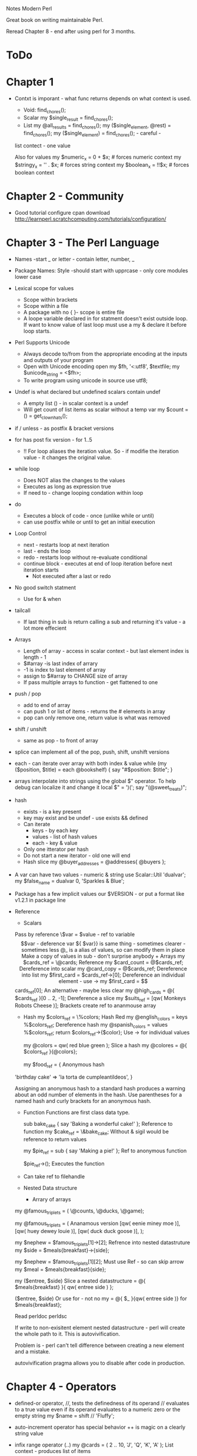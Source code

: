 Notes Modern Perl

Great book on writing maintainable Perl.

Reread Chapter 8 - end after using perl for 3 months.


* ToDo


* Chapter 1

  + Contxt is imporant - what func returns depends on what context is used.
  	+ Void: 	find_chores();
	+ Scalar	my $single_result = find_chores();
	+ List	my @all_results = find_chores();
			my ($single_element, @rest) = find_chores();
			my ($single_element) = find_chores();   				- careful -
  	list contect - one value

	Also for values
	     my $numeric_x = 0 + $x; 	# forces numeric context 
	     my $stringy_x = '' . $x; 	# forces string context
 	     my $boolean_x = !!$x;	# forces boolean context
  



* Chapter 2 - Community 
  + Good tutorial configure cpan download http://learnperl.scratchcomputing.com/tutorials/configuration/
  

* Chapter 3 - The Perl Language
  + Names  -start _ or letter - contain letter, number, _
  + Package Names: Style  -should start with upprcase - only core modules lower case
  + Lexical scope for values
    + Scope within brackets
    + Scope within a file
    + A package with no { }- scope is entire file
    + A loope variable declared in for statment doesn't exist outside loop. If want to know value of last
      loop must use a my & declare it before loop starts.
  + Perl Supports Unicode
    + Always decode to/from from the appropriate encoding at the inputs and outputs of your program
    + Open with Unicode encoding
        open my $fh, '<:utf8', $textfile; 
        my $unicode_string = <$fh>;
    + To write program using unicode in source
      	use utf8;
  + Undef is what declared but undefined scalars contain undef
    + A empty list () - in scalar context is a undef
    + Will get count of list items as scalar without a temp var
      my $count = () = get_clown_hats();
  + if / unless - as postfix & bracket versions
  + for has post fix version - for 1..5
    + !! For loop aliases the iteration value. So - if modifie the iteration value - it changes the original value.
  + while loop
    + Does NOT alias the changes to the values
    + Executes as long as expression true
    + If need to - change looping condation within loop
  + do
    + Executes a block of code - once (unlike while or until)
    + can use postfix while or until to get an initial execution
  + Loop Control
    + next - restarts loop at next iteration
    + last - ends the loop
    + redo  - restarts loop without re-evaluate conditional
    + continue block - executes at end of loop iteration before next iteration starts
      + Not executed after a last or redo
  + No good switch statment
    + Use for & when
  + tailcall
    + If last thing in sub is return calling a sub and returning it's value - a lot more effecient
  + Arrays
    + Length of array - access in scalar context - but last element index is length - 1
    + $#array  -is last index of arrary
    + -1 is index to last element of array
    + assign to $#array to CHANGE size of array
    + If pass multiple arrays to function - get flattened to one
  + push / pop
    + add to end of array
    + can push 1 or list of items - returns the # elements in array
    + pop can only remove one, return value is what was removed
  + shift / unshift
    + same as pop - to front of array
  + splice can implement all of the pop, push, shift, unshift versions
  + each - can iterate over array with both index & value
    	while (my ($position, $title) = each @bookshelf) { 
  	  say "#$position: $title";
  	}
  + arrays interpolate into strings using the global $" operator. To help debug can localize it and change it
    	local $" = ')(';
  	say "(@sweet_treats)";
  + hash
    + exists - is a key present
    + key may exist and be undef - use exists && defined
    + Can iterate
      + keys - by each key
      + values - list of hash values
      + each - key & value
	+ Only one itterator per hash
	+ Do not start a new iterator - old one will end
    + Hash slice
      	my @buyer_addresses = @addresses{ @buyers };
  + A var can have two values - numeric & string
    	use Scalar::Util 'dualvar';
  	my $false_name = dualvar 0, 'Sparkles & Blue';
  + Package has a few implicit values
    	our $VERSION - or put a format like v1.2.1 in package line
  + Reference
    + Scalars
  	Pass by reference
  	\$var = $value - ref to variable
  	$$var - deference var
  	${ $var}} is same thing - sometimes clearer  -sometimes less
  	@_ is a alias of values, so can modify them in place
	    Make a copy of values in sub - don't surprise anybody
    + Arrays
      my $cards_ref = \@cards;				Reference
      my $card_count = @$cards_ref; 			Dereference into scalar
      my @card_copy = @$cards_ref;			Dereference into list
      my $first_card = $cards_ref->[0];			Dereference an individual element - use ->
      my $first_card = $$cards_ref[0];			An alternative - maybe less clear
      my @high_cards = @{ $cards_ref }[0 .. 2, -1];	Dereference a slice
      my $suits_ref = [qw( Monkeys Robots Cheese )];    Brackets create ref to ananmouse array

    + Hash
      my $colors_ref = \%colors;			Hash Red
      my @english_colors = keys %$colors_ref; 		Dereference hash
      my @spanish_colors = values %$colors_ref;
      return $colors_ref->{$color};			Use -> for individual values
      
      my @colors = qw( red blue green );		Slice a hash
      my @colores = @{ $colors_ref }{@colors};

      my $food_ref = {					Anonymous hash
  	'birthday cake' => 'la torta de cumpleantildeos',
      }

      Assigning an anonymous hash to a standard hash produces a warning about an odd number of elements in the
      hash. Use parentheses for a named hash and curly brackets for an anonymous hash.

    + Function
      Functions are first class data type.

      sub bake_cake { say 'Baking a wonderful cake!' }; Reference to function
      my $cake_ref = \&bake_cake;			Without & sigil would be reference to return values

      my $pie_ref = sub { say 'Making a pie!' };	Ref to anonymous function

      $pie_ref->();					Executes the function

    + Can take ref to filehandle
    + Nested Data structure
      + Arrary of arrays
	my @famous_triplets = ( \@counts, \@ducks, \@game);
      
        my @famous_triplets = (				Ananamous version
  		[qw( eenie miney moe )], 
  		[qw( huey dewey louie )],
  		[qw( duck duck goose )],
  	);

	my $nephew = $famous_triplets[1]->[2];		Refrence into nested datastruture
  	my $side = $meals{breakfast}->{side};

	my $nephew = $famous_triplets[1][2]; 		Must use Ref - so can skip arrow
  	my $meal = $meals{breakfast}{side};

	my ($entree, $side) 				Slice a nested datastructure
  		= @{ $meals{breakfast} }{ qw( entree side ) };
	
	($entree, $side) 				Or use for - not no my
  		= @{ $_ }{qw( entree side )} for $meals{breakfast};
	
	Read perldoc perldsc

	If write to non-exisitent element nested datastructure - perl will create the whole path to it. This
        is autovivification.

	Problem is - perl can't tell difference between creating a new element and a mistake.

	autovivification pragma allows you to disable after code in production.
		

* Chapter 4 - Operators
  + defined-or operator, //, tests the definedness of its operand
    // evaluates to a true value even if its operand evaluates to a numeric zero or the empty string
    my $name = shift // 'Fluffy';
  + auto-increment operator has special behavior
    ++ is magic on a clearly string value
  + infix range operator (..)
    my @cards = ( 2 .. 10, 'J', 'Q', 'K', 'A' );	List context - produces list of items
    
    In boolean context, the range operator performs a flip-flop operation
    

* Chapter 5 - Functions
  + Paramaters passed in @_
    array built in's use @_ as default within a sub
  + Function signatures added in Perl 5.20 but experimental
    use experimental 'signatures';			To enable
    
    sub greet_one($name) { 				Takes only ONE arg and assigns it to $home
  	say "Hello, $name!";
    }	

    sub greet_one($name = 'Bruce') { 			If has default - is optional paramater
  	say "Hello, $name!";
    }

    Lots more options - see perldoc perlsub Signatures section

  + subs flatten the args durring the call. Scalar args must come first.

  + remember - @_ aliases the paramaters
    Changing the @_ value changes the orginal

  + use caller to help report errors
    my ($package, $file, $line) = caller(); 
    say "Called from $package in $file:$line";

  + Use caller (or Carp) when validating parameters or preconditions of a function to indicate that whatever
    called the function did so erroneously.
    Carp, croak

  + The wantarray built-in returns undef to sig- nify void context, a false value to signify scalar context,
    and a true value to signify list context. perldoc -f wantarray
    sub context_sensitive {
  	my $context = wantarray();
  	return qw( List context ) if $context; 
  	say 'Void context' unless defined $context; 
  	return 'Scalar context' unless $context;
     }

     CPAN Want and Contextual::Return distributions from the CPAN offer many possibilities for writing
     powerful context-aware interfaces.

  + Best practice is to not use a & sigel on function and do use ()'s.

  + our in package still gives var lexical scope - but allows access by fully qualafied name outside package.

  + local
    Can only local global and package vars
    Use to change a global var for a temporary period. Useful with magic vars.

  + state
    Can do initialization and keeps persistent value between calls to function
    If set as a paramater - first time sets - other times odon't change.

  + Can use idiom dispatch tabe to build table of functions and call them.

    + Tell if a function is named or anonymous, whether through caller() or the CPAN module Sub::Identify’s
      sub_name() function.

  + Closures

    sub make_iterator { my @items = @_;					Returns an anonymous function iterate over 
  	my $count = 0;							values. values frozen into code.
  	return sub {
  	return if $count == @items; return $items[ $count++ ];
  	} 
    }
    
    my $cousins = make_iterator(qw(					Values persiset
  	Rick Alex Kaycee Eric Corey Mandy Christine Alex
    ));

    say $cousins->() for 1 .. 6;

    Can use to make iterator for expensive value and only call when need value.

  + Attribues
    variables and functions in Perl can have attributes.
    my $fortress :hidden;

    Looks for a hidden atribute handler when parses the code.

    Still experimental. 

    Use attributes pragma, Core module Attribute::Handlers is much easier to use, and Attribute::Lexical is a
    newer approach.

    Problem is they can make code very confusing to understand.

  + AUTOLOAD - if used  -called when function not find. Can generate function on the fly.


* Chapter 6 - Regexp 

  + The qr// operator creates first-class regexes you can store in variables
    my $hat = qr/hat/;
    say 'Found a hat!' if $name =~ /$hat/;

    my $hat = qr/hat/; 						Combine expressions into complex
    my $field = qr/field/;
    say 'Found a hat in a field!' if $name =~ /$hat$field/;
    
  + Regexp::English module has good phone number match in module

  + named captures easier to read then numbers
    if ($contact_info =~ /(?<phone>$phone_number)/) { 
  	say "Found a number $+{phone}";
    }

  + Assertions - don't consume any text - Regex anchors such as \A, \b, \B, and \Z
    my $just_a_cat = qr/cat\b/;					Look for at word boundary
    my $safe_feline = qr/cat(?!astrophe)/;			Look ahead - match only if not followed by
    my $middle_cat = qr/(?<!\A)cat/;				negative look-behind assertion
  								not start of line
    my $space_cat = qr/(?<=\s)cat/;				zero-width positive look-behind assertion
    								must occur after space
  + Modifier
    /G - parse all parts of string - starts where last search left off

  + Experimental ~~
    use experimental 'smartmatch';
    a smart match - either side can be number, string, regexp, 
    see perldoc perlsyn 

    
* Chapter 7 - Objects

  * Use mouse
  

* Chapter 8 - Style & Efficacy
  + Writing Maintainable Perl
    + Remove duplication - bugs lurk when once part gets fixed.
    + Name entities well
    + Avoid unnecessary cleverness
    + Embrace simplicity
  + Writing Idiomatic Perl
    + Understand community wisdom
    + Follow community norms
    + Read code
  + Writing Effective Perl
    + Write testable code
    + Modularize
    + Follow sensible coding standards
    + Exploit the CPAN
  + Exceptions
    + Throwing Exceptions - A thrown exception will continue up the call stack until something catches it or
      the program dies.
    + Catching Exceptions - use block form of eval and catch it. Check the value of $@ and copy it to a local
      var immediately - somebody else might throw a exception. Be sure to localize $@ before you attempt to
      catch an exception.
    + Instead of throwing an exception as a string, you may use a reference—even a blessed reference—with
      die. This allows you to provide much more information in your exception: line numbers, files, and other
      debugging information. See CPAN distribution Exception::Class.
    + The Try::Tiny CPAN distribution improves the safety of exception handling and the syntax.
  + Pragmas
    + The constant pragma allows you to create compile-time constant values (but see the CPAN’s Const::Fast
      for an alternative).


* Chapter 9 - Managing Real Programs
  + Testing
    + Test::More
    + TAP::Harness
  + Reread & implement tests
  + Use Carp
    + The core Carp module extends Perl’s warning mechanisms. Use Carp when writing modules (Modules on
      page 192) instead of warn or die.  
  	use Carp 'carp'; 
  	$ perl -MCarp=verbose my_prog.pl 		# Verbose Mode
  + Use warnings
    + Use no warnings; with an argument list to disable selective warnings within a scope. perldoc perllexwarn
      lists all of the warnings categorie.
    + Make all warnings fatal.
      use warnings FATAL => 'all';
  + Files & Dits
    + Path::Class distribution on the CPAN has a nicer interface. Use the dir() function to create an object
      representing a directory and the file() function to create an object representing a file:
    + The core File::Copy module provides both copy() and move() functions.
    + The CPAN module File::chdir makes manipulating the current working directory easier. If you’re a fan of
      the command line and use pushd and popd, see also File::pushd.
  + Notes on how to create a CPAN distribution.
    + How to create, upload a distribution.
    + Tools to help create one.
  + UNIVERSIAL
    + VERSION() method
    + DOES() Method
    + can() Method
    + isa() Method
  + Generating Code
    + Force Perl to run code—to generate other code—during compilation by wrapping it in a BEGIN block.


      

  

* Chapter 10 - Perl Beyond Syntax

* Chapter 11 - What to Avoid
  + Bare words - use when can.
    + Keys to hash, etc.
      + To force a function - use ( )'s for parms to function.
      + prepend a +
    + The special named code blocks AUTOLOAD, BEGIN, CHECK, DESTROY, END, INIT, and UNITCHECK are barewords that
      declare functions without the sub built-in.
    + Always quote values of a hash

* Chapter 12 - Next Steps with Perl
  + Look at some CPAN modules
    * Access a database via SQL, use the DBI module.
    * Embed a lightweight, single-file database, use the DBD::SQLite module. 
    * Manage your database schemas, use Sqitch.
    * Represent database entities as objects, use DBIx::Class.
    * Perform basic web programming, use Plack.
    * Use a powerful web framework, use Mojolicious, Dancer, or Catalyst.
    * Process structured data files, use Text::CSV_XS (or Text::CSV).
    * Manage module installations for applications, use Carton.
    * Manipulate numeric data, use PDL.
    * Manipulate images, use Imager.
    * Access shared libraries, use FFI::Platypus.
    * Extract data from XML files, use XML::Rabbit.
    * Keep your code tidy, use Perl::Tidy.
    * Watch for problems beyond strictures and warnings, use Perl::Critic.




